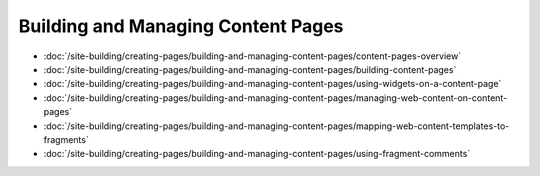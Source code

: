 Building and Managing Content Pages
===================================

-  :doc:`/site-building/creating-pages/building-and-managing-content-pages/content-pages-overview`
-  :doc:`/site-building/creating-pages/building-and-managing-content-pages/building-content-pages`
-  :doc:`/site-building/creating-pages/building-and-managing-content-pages/using-widgets-on-a-content-page`
-  :doc:`/site-building/creating-pages/building-and-managing-content-pages/managing-web-content-on-content-pages`
-  :doc:`/site-building/creating-pages/building-and-managing-content-pages/mapping-web-content-templates-to-fragments`
-  :doc:`/site-building/creating-pages/building-and-managing-content-pages/using-fragment-comments`
